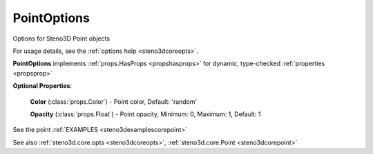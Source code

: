 .. _steno3dcoreoptspointoptions:

PointOptions
============

.. class:: steno3d.core.opts.PointOptions

Options for Steno3D Point objects

For usage details, see the :ref:`options help <steno3dcoreopts>`.

**PointOptions** implements :ref:`props.HasProps <propshasprops>` for dynamic, type-checked :ref:`properties <propsprop>`

**Optional Properties**:

    **Color** (:class:`props.Color`) - Point color, Default: 'random'

    **Opacity** (:class:`props.Float`) - Point opacity, Minimum: 0, Maximum: 1, Default: 1



See the point :ref:`EXAMPLES <steno3dexamplescorepoint>`

See also :ref:`steno3d.core.opts <steno3dcoreopts>`, :ref:`steno3d.core.Point <steno3dcorepoint>`

